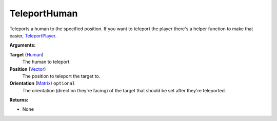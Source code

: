 
TeleportHuman
********************************************************
Teleports a human to the specified position. If you want to teleport the player there's a helper function to make that easier, `TeleportPlayer`_.

**Arguments:**

**Target** (`Human`_)
    The human to teleport.

**Position** (`Vector`_)
    The position to teleport the target to.

**Orientation** (`Matrix`_) ``optional`` 
    The orientation (direction they're facing) of the target that should be set after they're teleported.

**Returns:**

- None

.. _`Human`: ../Types/Human.html
.. _`Vector`: ../Types/Vector.html
.. _`Matrix`: ../Types/Matrix.html
.. _`TeleportPlayer`: ./TeleportPlayer.html
